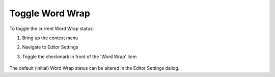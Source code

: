 .. |img_def_ContextMenuWordWrap_png| image:: images/ContextMenuWordWrap.png


.. _Model-Explorer_me_se_ht_ToggleWordWrap:


Toggle Word Wrap
================

To toggle the current Word Wrap status:

1. Bring up the context menu

2. Navigate to Editor Settings

3. Toggle the checkmark in front of the 'Word Wrap' item



	|img_def_ContextMenuWordWrap_png|



The default (initial) Word Wrap status can be altered in the Editor Settings dailog.

